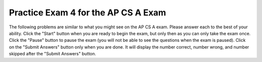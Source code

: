.. qnum::
   :prefix: 14-4-
   :start: 1
   
Practice Exam 4 for the AP CS A Exam
-------------------------------------

The following problems are similar to what you might see on the AP CS A exam.  Please answer each to the best of your ability.  Click the "Start" button when you are ready to begin the exam, but only then as you can only take the exam once.  Click the "Pause" button to pause the exam (you will not be able to see the questions when the exam is paused).  Click on the "Submit Answers" button only when you are done.  It will display the number correct, number wrong, and number skipped after the "Submit Answers" button.

.. timed:: postexam4
    :timelimit: 38
    
    .. mchoice:: pe4_1
       :answer_a: All three are valid
       :answer_b: II only
       :answer_c: III only
       :answer_d: II and III
       :answer_e: None are valid
       :correct: d
       :feedback_a:  If there is not a call to super as the first line in a child class constructor then super() is automatically added.  However, this will cause a problem if the parent class does not have a no argument constructor.
       :feedback_b:  While II is valid so is another choice.
       :feedback_c:  While III is valid so is another choice.
       :feedback_d:  Since C1 has constructors that take just an int and just a String both of these are valid.  
       :feedback_e:  C2 constructors can call C1 constructors using the super keyword.  In fact this call is automatically added to C2 constructors as the first line in any C2 constructor if it isn't there.  

       Consider the following partial class definitions.  Which of the constructors shown below (I, II, and III) are valid for C2?
       
       .. code-block:: java

         public class C1 {
            private int num;
            private String name;

            public C1(int theNum) {
               num = theNum;
            }
   
            public C1(String theName) {
               name = theName;
            }
            // other methods not shown
         }

         public class C2 extends C1 {
         // methods not shown
         }

         Possible constructors
         I.   public C2 () { }
         II.  public C2 (int quan) {super (quan); }
         III. public C2 (String label) { super(label); }
        
    .. mchoice:: pe4_2
       :answer_a: x != y
       :answer_b: x == y
       :answer_c: true
       :answer_d: false
       :answer_e: x < y
       :correct: d
       :feedback_a: If we assume that x is not equal to y then the expression is (false && true) || (true && false) which is false.
       :feedback_b: If we assume that x == y is the same than using it in the full expression should return true.  But, if x is equal to y you would get (true && false) || (false && true) which is false.
       :feedback_c: How can this be true?  Remember that && requires both expressions to be true in order to return true.  You can think of (x==y && !(x==y)) as A && !A which is always false.   You can think of ( x!=y && !(x!=y) as B && !B which is always false. 
       :feedback_d: This can be simplified to (A && !A) || (B && !B) which is (false || false) which is false.  You can think of (x==y && !(x==y)) as A && !A which is always false.   You can think of ( x!=y && !(x!=y) as B && !B which is always false.   
       :feedback_e: Since this expression is only about equality how could this be true?

       The Boolean expression (x==y && !(x==y)) || ( x!=y && !(x!=y)) can be simplified to which of the following?
       
    .. mchoice:: pe4_3
       :answer_a: if (a[savedIndex] > a[j]) { j = savedIndex; }
       :answer_b: if (a[j] > a[savedIndex]) { savedIndex = j;}
       :answer_c: if (a[j] < a[savedIndex]) { savedIndex = j; }
       :answer_d: if (a[j] > a[savedIndex]) { j = savedIndex;}
       :answer_e: if (a[j] == a[savedIndex]) { savedIndex = j; }
       :correct: b
       :feedback_a: Should j be set to the savedIndex?  
       :feedback_b: This is a selection sort that is starting at end of the array and finding the largest value in the rest of the array and swapping it with the current index.
       :feedback_c: This would be correct if this was starting at index 0 and finding the smallest item in the rest of the array, but this starts at the end of the array instead and finds the largest value in the rest of the array.
       :feedback_d: Should j be set to the savedIndex? 
       :feedback_e: Why would you want to change the savedIndex if the values are the same?

       Which of the following could be used to replace the missing code so that the method sort will sort the array a in ascending order?
       
       .. code-block:: java

         public static void sort(int[] a) {
            int maxCompare = a.length - 1;
            int savedIndex = 0;
            int numSteps = 0;
            int temp = 0;
    
            for (int i = maxCompare; i > 0; i--) {
               savedIndex = i;
      
               for (int j = i - 1; j >= 0; j--) {
                 /* missing code */
               }
      
              temp = a[i];
              a[i] = a[savedIndex];
              a[savedIndex] = temp;
            }
         }

            
    .. mchoice:: pe4_4
       :answer_a: II only
       :answer_b: III only
       :answer_c: I and II only
       :answer_d: I, II, and III
       :answer_e: I only
       :correct: d
       :feedback_a: Methods in an interface are abstract, but more of these choices are correct.
       :feedback_b: Methods in an interface are public, but more of these choices are correct.
       :feedback_c: Can you declare private methods in an interface?
       :feedback_d: One interface can inherit from another and the methods in an interface are public and abstract. 
       :feedback_e: One interface can inherit from another, but more of these choices are correct.

       Which of the following statements about interfaces is (are) true?  
       
       .. code-block:: java
       
         I.  One interface can inherit from another  
         II.  All methods declared in an interface are abstract methods 
              (can’t have a method body).  
         III. All methods declared in an interface are public methods.
            
    .. mchoice:: pe4_5
       :answer_a: {{4, -5, 6},{-1, -2, 3}}
       :answer_b: {{4, 5, 6},{1, 2, 3}}
       :answer_c: {{1, 2, 3},{4, 5, 6}}
       :answer_d: {{-1, -2, 3},{4, -5, 6}}
       :answer_e: {{1, -2, 3},{4, 5, 6}}
       :correct: e
       :feedback_a: How did the values in row1 change to those in row2 and vice versa?  Why didn't any value change to the absolute value?
       :feedback_b: How did the values in row1 change to those in row2 and vice versa?
       :feedback_c: This would be true if all the matrix values were changed to their absolute value.  But, this only happens when the row and column index are the same. 
       :feedback_d:  This would be true if none of the values in the matrix were changed.  But, this will change the value to the absolute value when the row and column index are the same. 
       :feedback_e: This only changes the value in the matrix if the row and column index are the same.  So this changes the values at (0,0) and (1,1).

       Consider the following declarations.  If matrix is initialized to be: {{-1, -2, 3},{4, -5, 6}}.  What will the values in matrix be after changeMatrix(matrix) is called?
       
       .. code-block:: java

         int[][] matrix = new int[2][3];

         public static void changeMatrix(int[][] matrix )
         {
	        for (int row = 0; row < matrix.length; row++)
	           for(int col = 0; col < matrix[row].length; col++)
	              if(row==col)
	                 matrix[row][col] = Math.abs(matrix[row][col]);
         }
         
    .. mchoice:: pe4_6
       :answer_a: a = 4 and b = 3
       :answer_b: a = 7 and b = 0
       :answer_c: a = 2 and b = -2
       :answer_d: a = 5 and b = 2
       :answer_e: a = 9 and b = 2
       :correct: b
       :feedback_a: This would be true if the for loop stopped when i was equal to 4.  
       :feedback_b: Here are the values of a and b at the end of each loop: i=1, a=3, b=4; i=2, a=6, b=3; i=3, a=4, b=3; i=4; a=7; b=0;
       :feedback_c: Go back and check your values each time through the loop.
       :feedback_d: This would be true if the loop stopped when i was equal to 6, but it stops when i is equal to 5.  
       :feedback_e: Keep a table of the variables and their values each time through the loop.
       
       What are the values of a and b after the for loop finishes?
       
       .. code-block:: java

         int a = 5, b = 2, temp;
         
         for (int i=1; i<=4; i++) 
         {
            temp = a;
            a = i + b;
            b = temp – i;
         }

    .. mchoice:: pe4_7
       :answer_a: 243
       :answer_b: 0
       :answer_c: 3
       :answer_d: 81
       :answer_e: 27
       :correct: d
       :feedback_a: This would be true if it was mystery(5).
       :feedback_b: How can this be?  The value 0 is never returned.  
       :feedback_c: Did you notice the recursive call?
       :feedback_d: This is the same as 3 to the 4th power (3 * 3 * 3 * 3 = 81).  
       :feedback_e: This would be true if it was mystery(3).
       
       Condsider the following method.  What value is returned from a call of mystery(4)?
       
       .. code-block:: java

         public static int mystery(int n)
         {
            if (n == 0)
               return 1;
            else
               return 3 * mystery (n - 1);
         }
         
    .. mchoice:: pe4_8
       :answer_a: {3,6,8,5,1}, {3,5,6,8,1}, {1,3,5,6,8}
       :answer_b: {1,3,8,5,6}, {1,3,8,5,6}, {1,3,5,8,6}, {1,3,5,6,8}
       :answer_c: {3,6,8,5,1}, {3,6,8,5,1}, {3,5,6,8,1}, {1,3,5,6,8}
       :answer_d: {1,3,8,5,6}, {1,3,5,8,6}, {1,3,5,6,8}
       :answer_e: {1,6,3,8,5}, {1,3,6,8,5}, {1,3,5,6,8}
       :correct: c
       :feedback_a: This is almost right, but there should be 4 of these steps.  
       :feedback_b: This is selection sort, not insertion.   Selection will find the smallest and swap it with the first element in the array.
       :feedback_c: An insertion sort will skip the first position and then loop inserting the next item into the correct place in the sorted elements to the left of the current item. 
       :feedback_d: This is selection sort, not insertion and it is also an incorrect selection sort since it skips one step.
       :feedback_e: This doesn't match selection, insertion, or merge sort.  
       
       Which of the following correctly shows the iterations of an ascending (from left to right) insertion sort on an array with the following elements: {6,3,8,5,1}?
         
    .. mchoice:: pe4_9
       :answer_a: 21
       :answer_b: 18
       :answer_c: 32
       :answer_d: 28
       :answer_e: 10
       :correct: a
       :feedback_a: The general formula for the number times a loop executes is the last value - the first value  + 1.  The outer loop will execute 3 times (2-0+1) and the inner loop will execute 7 times (7-1+1) so the total is 3 * 7 = 21.
       :feedback_b: This would be true if the inner loop stopped when j equals 7.
       :feedback_c: This would be true if the outer loop executed 4 times and the inner loop 8, but is that right?
       :feedback_d: This would be true if the outer loop executed 4 times, but is that right?
       :feedback_e: This would be true if you added the number of times the outer loop executes and the number of times the inner loop executes, but you multiply them.
       
       Consider the following code segment.  How many times will a * be printed?
       
       .. code-block:: java

         for(int i = 0; i < 3; i++) 
         { 
            for(int j = 1; j <= 7; j++)   
               System.out.println("*");
         } 

         
    .. mchoice:: pe4_10
       :answer_a: A
       :answer_b: B
       :answer_c: C
       :answer_d: D
       :answer_e: E
       :correct: e
       :feedback_a: This will only print if both num1 and num2 are greater than 0 and num1 is greater than num2.
       :feedback_b: This will only print if both num1 and num2 are greater than 0 and num1 is equal to or less than num2.
       :feedback_c: This will only print if both num1 and num2 are less than 0.
       :feedback_d: This will only print if num2 is less than 0 and num1 is greater than or equal to 0.
       :feedback_e: The first test will fail since num1 is less than 0, the second test will fail since num2 is greater than 0, the third test will also fail since num2 is greater than 0, which leads to the else being executed.
       
       Consider the following method.   What is the output from conditionTest(-3,2)?
       
       .. code-block:: java

         public static void conditionTest(int num1, int num2)
         {
            if ((num1 > 0) && (num2 > 0)) 
            {
               if (num1 > num2)
                  System.out.println("A");
               else
                  System.out.println("B");
            }
            else if ((num2 < 0) && (num1 < 0)) {
               System.out.println("C");
            }
            else if (num2 < 0) {
               System.out.println("D");
            }
            else { 
               System.out.println("E");
            }
         }
         
    .. mchoice:: pe4_11
       :answer_a: hi there
       :answer_b: HI THERE
       :answer_c: Hi There
       :answer_d: null
       :answer_e: hI tHERE
       :correct: c
       :feedback_a: This would be true if we asked what the value of s3 was.
       :feedback_b: This would be true if we asked what the value of s2 was.
       :feedback_c: Strings are immutable in Java which means they never change.  Any method that looks like it changes a string returns a new string object.  Since s1 was never changed to refer to a different string it stays the same.
       :feedback_d: This would be true if we asked what the value of s4 was.
       :feedback_e: How could this have happened?
       
       What is value of s1 after the code below executes?
       
       .. code-block:: java

         String s1 = "Hi There";
         String s2 = s1;
         String s3 = s2;
         String s4 = s1;
         s2 = s2.toUpperCase();
         s3 = s3.toLowerCase();
         s4 = null;

       
    .. mchoice:: pe4_12
       :answer_a: mp
       :answer_b: mpu
       :answer_c: mpur
       :answer_d: omp
       :answer_e: om
       :correct: b
       :feedback_a: A substring of (0,3) will have 3 characters in it (index 0, index 1, and index 2).
       :feedback_b: Remember that substring with two numbers starts at the first index and ends before the second.  So s1 = Computer, s2 = mputer, s3 = mpu
       :feedback_c: A substring of (0,3) will have 3 characters in it (index 0, index 1, and index 2).
       :feedback_d: Remember that the first character in a string object is at index 0.
       :feedback_e: A substring of (0,3) will have 3 characters in it (index 0, index 1, and index 2).
       
       What is the output from the following code?
       
       .. code-block:: java

         String s = "Computer Science is fun!";
         String s1 = s.substring(0,8);
         String s2 = s1.substring(2);
         String s3 = s2.substring(0,3);
         System.out.println(s3);

         
    .. mchoice:: pe4_13
       :answer_a: Book b = new Book();
       :answer_b: Dictionary d = new Book();
       :answer_c: Comparable c = new Book();
       :answer_d: Book b = new Dictionary ();
       :answer_e: Comparable c = new Dictionary();
       :correct: b
       :feedback_a: A object can always be declared to be of the type of the class that creates it.
       :feedback_b: The declared type must the the type of the class that creates the object or the type of any parent class.   Dictionary is not a parent of the Book class.
       :feedback_c: An object can be declared to be of an interface type if the interface type is one of the parent classes of the actual type.
       :feedback_d: The declared type can be the actual type (the class that creates the object) or any parent of the actual type.  
       :feedback_e: Since Dictionary inherits from Book and Book implements the Comparable interface, this is allowed.
       
       Given the following class declarations, which declaration below will result in a compiler error?
       
       .. code-block:: java

         public class Book implements Comparable 
         { 
            // code for class 
         }
         
         public class Dictionary extends Book 
         { 
            // code for class 
         }

         
    .. mchoice:: pe4_14
       :answer_a: 2	
       :answer_b: 5
       :answer_c: 1
       :answer_d: 4
       :answer_e: 0
       :correct: b
       :feedback_a: This would be true if the recursion stopped when you first the first non "x", but is that what happens?
       :feedback_b: This returns the number of "x"'s it finds in the str.  
       :feedback_c: Did you notice the recursive calls?
       :feedback_d: How does it miss one "x"?
       :feedback_e: Since the first character is "x" how can this be true?
       
       What will the method below return when called with mystery(“xxzxyxx”)?
       
       .. code-block:: java

         public static int mystery(String str) 
         {
            if (str.length() == 0) return 0;
            else
            {
               if (str.substring(0,1).equals("x")) return 1 + 
                                mystery(str.substring(1));
               else return mystery(str.substring(1));
            }
         }

         
    .. mchoice:: pe4_15
       :answer_a: The value is the first one in the array
       :answer_b: The value is in the middle of the array
       :answer_c: The value is at index 1 in the array
       :answer_d: The value isn’t in the array
       :answer_e: The value is at index 6 in the array
       :correct: d
       :feedback_a: This could take a long time, but there is an answer that takes longer.
       :feedback_b: This would be true if we were looking for the shortest execution of a binary search
       :feedback_c: This would be the second value checked if the value at the middle is greater than the desired value.  
       :feedback_d: This will always take the longest when you are doing binary search.  
       :feedback_e: This would be the second value checked if the value at the middle is less than the desired value.
       
       Which will cause the longest execution of a binary search looking for a value in an array of 9 integers?  
         
    .. mchoice:: pe4_16
       :answer_a: Awk Awk Awk Awk Awk
       :answer_b: This won’t compile
       :answer_c: Meow Moo Woof Oink Tweet
       :answer_d: Meow Moo Woof Oink Awk
       :answer_e: Meow Moo Woof Awk Awk
       :correct: e
       :feedback_a: This would be true if none of the children classes overrode the speak method, but many do.
       :feedback_b: It is always okay to substitute a child object for a parent object.  
       :feedback_c: This would be true if Pig had a speak method that returned "Oink" and Bird had a speak method that returned "Tweet", but they do not.  The inherited speak method will be called in Animal.  
       :feedback_d: This would be true if Pig had a speak method that returned "Oink", but it does not.  
       :feedback_e: Both Pig and Bird do not have a speak method so the one in Animal will be used.  
       
       Given the following array declaration and the fact that Animal is the parent class for Bird, Dog, Pig, and Cow, what is output from looping through this array of animals and asking each object to speak()? 
       
       .. code-block:: java

          Animal[] a = { new Cat(), new Cow(), new Dog(), new Pig(), new Bird() }
          
          Animal that has a method speak() which returns "Awk". 
          Bird doesn’t have a speak method 
          Dog has a speak method that returns “Woof”
          Pig doesn’t have a speak method
          Cow has a speak method that returns “Moo”

         
    .. mchoice:: pe4_17
       :answer_a: 4 in base 8
       :answer_b: 4 in base 16
       :answer_c: 00001100 in base 2
       :answer_d: 00000010 in base 2
       :answer_e: 4 in base 10
       :correct: c
       :feedback_a: You can't just subtract the two numbers since they are in different bases.  Convert both to decimal first.
       :feedback_b: You can't just subtract the two numbers since they are in different bases.  Convert both to decimal first.
       :feedback_c: 17 in base 16 is 23 in base 10.  13 in base 8 is 11 in base 10.  The answer is 12 in base 10 which is 00001100 in base 2.  
       :feedback_d: This is 2 in base 10.  Convert both numbers to decimal and then convert the answer to binary. 
       :feedback_e: You can't just subtract the two numbers since they are in different bases.  Convert both to decimal first.
       
       What is the result of 17 (in base 16) - 13 (in base 8)?
         
    .. mchoice:: pe4_18
       :answer_a: s={3, 8}; b=4;
       :answer_b: s={3, 4}; b=4;
       :answer_c: s={6, 4}; b=4;
       :answer_d: s={3, 8}; b=8;
       :answer_e: s={6, 8}; b=8;
       :correct: a
       :feedback_a: The value of a[1] will be doubled since passing a copy of the value of s is a copy of the reference to the array.  The value in b won't change since y will be set to a copy of b's value which is just a number.
       :feedback_b: What about a[1] = a[1] * 2?
       :feedback_c: Remember that the first index in an array is index 0.  This code will double the second value in the array (the one at index 1).
       :feedback_d: Java passes arguments by creating a copy of the current value so the value of b won't be affected by changes to y.
       :feedback_e: Java passes arguments by creating a copy of the current value so the value of b won't be affected by changes to y.
       
       Consider the following method and code.  What are the values of s and b after the following has executed?
      
       .. code-block:: java

         public static void test(int[] a, int y)
         {
            if (a.length > 1)
               a[1] = a[1] * 2;
            y = y * 2;
         }
      
         int[] s = {3,4};
         int b = 4;
         test(s,b);
         
    .. mchoice:: pe4_19
       :answer_a: I only
       :answer_b: II only
       :answer_c: III only
       :answer_d: I and II only
       :answer_e: I, II, and III
       :correct: d
       :feedback_a: This is true, but at least one other thing is true as well.
       :feedback_b: This is true, but at least one other thing is true as well.
       :feedback_c: Selection sort always takes the same amount of time to execute.  
       :feedback_d: Mergesort does use recursion (has a method that calls itself).  Insertion sort does take longer to execute when the items to be sorted are in ascending order and you want them in descending order.
       :feedback_e: Selection sort always takes the same amount of time to execute.  
       
       Which of the following is (are) true? 
       
       .. code-block:: java
       
         I.  Insertion sort takes longer when the array is sorted in ascending order and
             you want it sorted in descending order.  
         II.  Mergesort uses recursion.  
         III.  Selection sort takes less time to execute if the array is already sorted
               in the correct order.

         
    .. mchoice:: pe4_20
       :answer_a: The method is recursive and the first call it will compare 3 to 5 and then do mystery(3,4,5).
       :answer_b: There are two calls: mystery(0, 4, 5) and mystery(3, 4, 5).
       :answer_c: This would be true if it was mystery(0, 4, 7);
       :answer_d: This would be true if we were looking for a number that isn't in the array.
       :answer_e: At most this will take log base 2 of the size of the array plus one to determine that the desired value isn't in the array.
       :correct: b
       :feedback_a: 1
       :feedback_b: 2
       :feedback_c: 3
       :feedback_d: 4
       :feedback_e: 5
       
       Given the following code, how many calls to mystery are made (including the first call) when mystery(0, 4, 5) is executed when arr = {1, 2, 3, 5, 7}?
       
       .. code-block:: java

         private int[] arr;

         public int mystery(int low, int high, int num) {
         
            int mid = (low+high) / 2;
            
            if (low > high) {
               return -1;
            }
            else if (arr[mid] < num) {
               return mystery(mid +1, high, num);
            }
            else if (arr[mid] > num) {
               return mystery(low, mid - 1, num);
            }
            else 
               return mid;
         }



	      
	      
	      
	      
	      
	    